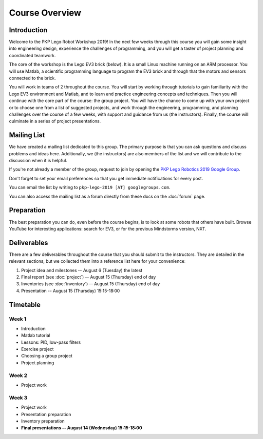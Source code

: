 Course Overview
==========================================

Introduction
------------

Welcome to the PKP Lego Robot Workshop 2019! In the next few weeks through this course you will gain some insight into engineering design, experience the challenges of programming, and you will get a taster of project planning and coordinated teamwork.

The core of the workshop is the Lego EV3 brick (below). It is a small Linux machine running on an ARM processor. You will use Matlab, a scientific programming language to program the EV3 brick and through that the motors and sensors connected to the brick.

.. image:: resources/ev3-brick.png

You will work in teams of 2 throughout the course. You will start by working through tutorials to gain familiarity with the Lego EV3 environment and Matlab, and to learn and practice engineering concepts and techniques. Then you will continue with the core part of the course: the group project. You will have the chance to come up with your own project or to choose one from a list of suggested projects, and work through the engineering, programming, and planning challenges over the course of a few weeks, with support and guidance from us (the instructors). Finally, the course will culminate in a series of project presentations.

Mailing List
------------------

We have created a mailing list dedicated to this group. The primary purpose is that you can ask questions and discuss problems and ideas here. Additionally, we (the instructors) are also members of the list and we will contribute to the discussion when it is helpful.

If you're not already a member of the group, request to join by opening the `PKP Lego Robotics 2019 Google Group <https://groups.google.com/forum/#!forum/pkp-lego-2019>`_.

Don't forget to set your email preferences so that you get immediate notifications for every post.

You can email the list by writing to ``pkp-lego-2019 [AT] googlegroups.com``.

You can also access the mailing list as a forum directly from these docs on the :doc:`forum` page.



Preparation
-----------

The best preparation you can do, even before the course begins, is to look at some robots that others have built. Browse YouTube for interesting applications: search for EV3, or for the previous Mindstorms version, NXT.



Deliverables
------------

There are a few deliverables throughout the course that you should submit to the instructors. They are detailed in the relevant sections, but we collected them into a reference list here for your convenience:

#. Project idea and milestones -- August 6 (Tuesday) the latest
#. Final report (see :doc:`project`) -- August 15 (Thursday) end of day
#. Inventories (see :doc:`inventory`) -- August 15 (Thursday) end of day
#. Presentation -- August 15 (Thursday) 15:15-18:00



Timetable
----------

Week 1
~~~~~~

* Introduction
* Matlab tutorial
* Lessons: PID, low-pass filters
* Exercise project
* Choosing a group project
* Project planning

.. comment
   ====================== ============= ============= ============= ============= ============= 
   Week 1                  June 29       June 30       July 1        July 2        July 3
   ====================== ============= ============= ============= ============= ============= 
   **10:25--11:40**                                    Lecture 2
   ---------------------- ------------- ------------- ------------- ------------- ------------- 
   **11:50--13:05**                                    Seminar C 1
   ---------------------- ------------- ------------- ------------- ------------- ------------- 
   Lunch
   ---------------------- ------------- ------------- ------------- ------------- ------------- 
   **15:25--16:40**                      Lecture 1     Seminar A 1
   ---------------------- ------------- ------------- ------------- ------------- ------------- 
   **16:50--18:05**
   ====================== ============= ============= ============= ============= ============= 



.. comment     
   ====================== ============= ============= ============= ============= ============= 
   Week 2                  July 6        July 7        July 8        July 9       July 10
   ====================== ============= ============= ============= ============= ============= 
   **10:25--11:40**        Seminar B 1   Lecture 4     Seminar B 2   Lecture 6
   ---------------------- ------------- ------------- ------------- ------------- ------------- 
   **11:50--13:05**                      Seminar C 2                 Seminar C 3
   ---------------------- ------------- ------------- ------------- ------------- ------------- 
   Lunch
   ---------------------- ------------- ------------- ------------- ------------- ------------- 
   **15:25--16:40**        Lecture 3     Seminar A 2   Lecture 5     Seminar A 3
   ---------------------- ------------- ------------- ------------- ------------- ------------- 
   **16:50--18:05**
   ====================== ============= ============= ============= ============= ============= 

Week 2
~~~~~~

* Project work

.. comment
   ====================== ============= ============= ============= ============= ============= 
   Week 3                  July 13       July 14       July 15       July 16       July 17
   ====================== ============= ============= ============= ============= ============= 
   **10:25--11:40**        Seminar B 3   Lecture 8     Seminar B 4   Lecture 10    Seminar A 6
   ---------------------- ------------- ------------- ------------- ------------- ------------- 
   **11:50--13:05**                      Seminar C 4                 Seminar C 5
   ---------------------- ------------- ------------- ------------- ------------- ------------- 
   Lunch
   ---------------------- ------------- ------------- ------------- ------------- ------------- 
   **15:25--16:40**        Lecture 7     Seminar A 4   Lecture 9     Seminar A 5   Seminar B 5
   ---------------------- ------------- ------------- ------------- ------------- ------------- 
   **16:50--18:05**
   ====================== ============= ============= ============= ============= ============= 

Week 3
~~~~~~

* Project work
* Presentation preparation
* Inventory preparation
* **Final presentations -- August 14 (Wednesday) 15:15-18:00**

.. comment   
   ====================== ============= ============= ============= ============= ============= 
   Week 4                  July 20       July 21       July 22       July 23       July 24
   ====================== ============= ============= ============= ============= ============= 
   **10:25--11:40**        Seminar B 6   Lecture 12    Seminar B 7   Seminar B 8
   ---------------------- ------------- ------------- ------------- ------------- ------------- 
   **11:50--13:05**                      Seminar C 7   Seminar C 8
   ---------------------- ------------- ------------- ------------- ------------- ------------- 
   Lunch
   ---------------------- ------------- ------------- ------------- ------------- ------------- 
   **15:25--16:40**        Lecture 11    Seminar A 7                 Seminar A 8
   ---------------------- ------------- ------------- ------------- ------------- ------------- 
   **16:50--18:05**        Seminar C 6
   ====================== ============= ============= ============= ============= =============

